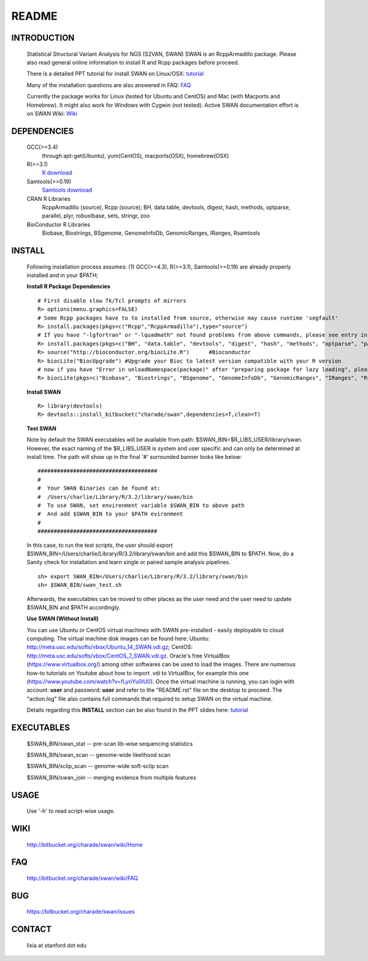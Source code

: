 README
========

INTRODUCTION
--------------
  Statistical Structural Variant Analysis for NGS (S2VAN, SWAN)
  SWAN is an RcppArmadillo package. Please also read general online information to install R and Rcpp packages before proceed. 
 
  There is a detailed PPT tutorial for install SWAN on Linux/OSX: 
  `tutorial <http://bitbucket.org/charade/swan/wiki/doc/SWAN_Installation.pptx>`_

  Many of the installation questions are also answered in FAQ:
  `FAQ <http://bitbucket.org/charade/swan/wiki/FAQ>`_

  Currently the package works for Linux (tested for Ubuntu and CentOS) and Mac (with Macports and Homebrew).
  It might also work for Windows with Cygwin (not tested).
  Active SWAN documentation effort is on SWAN Wiki:
  `Wiki <http://bitbucket.org/charade/swan/wiki>`_

DEPENDENCIES
--------------

  GCC(>=3.4)
        through apt-get(Ubuntu), yum(CentOS), macports(OSX), homebrew(OSX) 
  R(>=3.1)
        `R download <http://www.r-project.org>`_
  Samtools(>=0.19)
        `Samtools download <http://www.samtools.org>`_
  CRAN R Libraries
        RcppArmadillo (source), Rcpp (source);
        BH, data.table, devtools, digest, hash, methods, optparse, parallel, plyr, robustbase, sets, stringr, zoo
  BioConductor R Libraries
        Biobase, Biostrings, BSgenome, GenomeInfoDb, GenomicRanges, IRanges, Rsamtools

INSTALL
-------------
  
  Following installation process assumes: 
  (1) GCC(>=4.3), R(>=3.1), Samtools(>=0.19) are already properly installed and in your $PATH; 

  **Install R Package Dependencies**
  
  :: 

    # First disable slow Tk/Tcl prompts of mirrors
    R> options(menu.graphics=FALSE)
    # Some Rcpp packages have to to installed from source, otherwise may cause runtime 'segfault'
    R> install.packages(pkgs=c("Rcpp","RcppArmadillo"),type="source") 
    # If you have "-lgfortran" or "-lquadmath" not found problems from above commands, please see entry in FAQ for fix. It mostly affects Ubuntu<=12, where the libgfortran link is often broken. 
    R> install.packages(pkgs=c("BH", "data.table", "devtools", "digest", "hash", "methods", "optparse", "parallel", "plyr", "robustbase", "sets", "stringr", "zoo"))  # other CRAN packages 
    R> source("http://bioconductor.org/biocLite.R")      #Bioconductor
    R> biocLite("BiocUpgrade") #Upgrade your Bioc to latest version compatible with your R version
    # now if you have "Error in unloadNamespace(package)" after "preparing package for lazy loading", please see entry in FAQ for fix. It is most likely R sessions haven't finished updating packages, try reinstall SWAN with a new Shell and R session some time later and it will self correct.
    R> biocLite(pkgs=c("Biobase", "Biostrings", "BSgenome", "GenomeInfoDb", "GenomicRanges", "IRanges", "Rsamtools"))   # other Bioconductor packages
  
  **Install SWAN**
  
  ::

    R> library(devtools)
    R> devtools::install_bitbucket("charade/swan",dependencies=T,clean=T) 
  
  **Test SWAN**

  Note by default the SWAN executables will be available from path: $SWAN_BIN=$R_LIBS_USER/library/swan.
  However, the exact naming of the $R_LIBS_USER is system and user specific and can only be determined at install time.
  The path will show up in the final '#' surrounded banner looks like below:

  ::

    #####################################
    #
    #  Your SWAN Binaries can be found at:
    #  /Users/charlie/Library/R/3.2/library/swan/bin
    #  To use SWAN, set environment variable $SWAN_BIN to above path
    #  And add $SWAN_BIN to your $PATH evironment
    #
    #####################################
  
  In this case, to run the test scripts, the user should export $SWAN_BIN=/Users/charlie/Library/R/3.2/library/swan/bin and add this $SWAN_BIN to $PATH.
  Now, do a Sanity check for installation and learn single or paired sample analysis pipelines.

  ::
    
    sh> export SWAN_BIN=/Users/charlie/Library/R/3.2/library/swan/bin
    sh> $SWAN_BIN/swan_test.sh

  Afterwards, the executables can be moved to other places as the user need and the user need to update $SWAN_BIN and $PATH accordingly.

  **Use SWAN (Without Install)**
  
  You can use  Ubuntu or CentOS virtual machines with SWAN pre-installed - easily deployable to cloud computing. 
  The virtual machine disk images can be found here:
  Ubuntu: http://meta.usc.edu/softs/vbox/Ubuntu_14_SWAN.vdi.gz;
  CentOS: http://meta.usc.edu/softs/vbox/CentOS_7_SWAN.vdi.gz.
  Oracle's free VirtualBox (https://www.virtualbox.org/) among other softwares can be used to load the images. 
  There are numerous how-to tutorials on Youtube about how to import .vdi to VirtualBox, 
  for example this one (https://www.youtube.com/watch?v=fLyriYu0lU0). Once the virtual machine is running,
  you can login with account: **user** and password: **user** and refer to the "README.rst" file on the desktop
  to proceed. The "action.log" file also contains full commands that required to setup SWAN on the virtual machine. 
  
  Details regarding this **INSTALL** section can be also found in the PPT slides here: `tutorial <http://bitbucket.org/charade/swan/wiki/doc/SWAN_Installation.pptx>`_

EXECUTABLES
------------

  $SWAN_BIN/swan_stat         --  pre-scan lib-wise sequencing statistics

  $SWAN_BIN/swan_scan         --  genome-wide likelihood scan

  $SWAN_BIN/sclip_scan        --  genome-wide soft-sclip scan

  $SWAN_BIN/swan_join         --  merging evidence from multiple features


USAGE
--------
  Use '-h' to read script-wise usage. 
  
WIKI
--------
  http://bitbucket.org/charade/swan/wiki/Home
  
FAQ
--------
  http://bitbucket.org/charade/swan/wiki/FAQ
  
BUG
--------
  https://bitbucket.org/charade/swan/issues

CONTACT
--------
  lixia at stanford dot edu